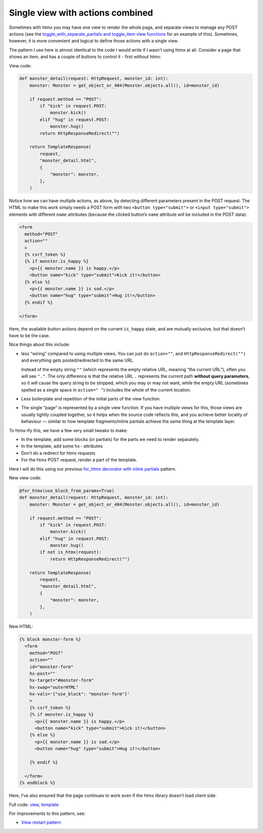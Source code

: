 Single view with actions combined
=================================

Sometimes with htmx you may have one view to render the whole page, and separate
views to manage any POST actions (see the `toggle_with_separate_partials and
toggle_item view functions <./code/htmx_patterns/views/partials.py>`_ for an
example of this). Sometimes, however, it is more convenient and logical to
define those actions with a single view.

The pattern I use here is almost identical to the code I would write if I wasn’t
using htmx at all. Consider a page that shows an item, and has a couple of
buttons to control it - first without htmx:

View code:

.. code-block:: python

   def monster_detail(request: HttpRequest, monster_id: int):
       monster: Monster = get_object_or_404(Monster.objects.all(), id=monster_id)

       if request.method == "POST":
           if "kick" in request.POST:
               monster.kick()
           elif "hug" in request.POST:
               monster.hug()
           return HttpResponseRedirect("")

       return TemplateResponse(
           request,
           "monster_detail.html",
           {
               "monster": monster,
           },
       )


Notice how we can have multiple actions, as above, by detecting different
parameters present in the POST request. The HTML to make this work simply needs
a POST form with two ``<button type="submit">`` or ``<input type="submit">``
elements with different ``name`` attributes (because the clicked button’s
``name`` attribute will be included in the POST data):

.. code-block:: html

    <form
      method="POST"
      action=""
      >
      {% csrf_token %}
      {% if monster.is_happy %}
        <p>{{ monster.name }} is happy.</p>
        <button name="kick" type="submit">Kick it!</button>
      {% else %}
        <p>{{ monster.name }} is sad.</p>
        <button name="hug" type="submit">Hug it!</button>
      {% endif %}

    </form>


Here, the available button actions depend on the current ``is_happy`` state, and
are mutually exclusive, but that doesn’t have to be the case.

Nice things about this include:

- less “wiring” compared to using multiple views. You can just do ``action=""``,
  and ``HttpResponseRedirect("")`` and everything gets posted/redirected to the
  same URL.

  Instead of the empty string ``""`` (which represents the empty relative URL,
  meaning “the current URL”), often you will see ``"."``. The only difference is
  that the relative URL ``.`` represents the current path **without query
  parameters**, so it will cause the query string to be stripped, which you may
  or may not want, while the empty URL (sometimes spelled as a single space in
  ``action=" "``) includes the whole of the current location.

- Less boilerplate and repetition of the initial parts of the view function.

- The single “page” is represented by a single view function. If you have
  multiple views for this, those views are usually tightly coupled together, so
  it helps when the source code reflects this, and you achieve better locality
  of behaviour — similar to how template fragments/inline partials achieve the
  same thing at the template layer.

To htmx-ify this, we have a few very small tweaks to make:

* In the template, add some blocks (or partials) for the parts we need to render separately.
* In the template, add some ``hx-`` attributes
* Don’t do a redirect for htmx requests
* For the htmx POST request, render a part of the template.

Here I will do this using our previous `for_htmx decorator with inline partials <./inline_partials.rst>`_ pattern.

New view code:

.. code-block:: python

   @for_htmx(use_block_from_params=True)
   def monster_detail(request: HttpRequest, monster_id: int):
       monster: Monster = get_object_or_404(Monster.objects.all(), id=monster_id)

       if request.method == "POST":
           if "kick" in request.POST:
               monster.kick()
           elif "hug" in request.POST:
               monster.hug()
           if not is_htmx(request):
               return HttpResponseRedirect("")

       return TemplateResponse(
           request,
           "monster_detail.html",
           {
               "monster": monster,
           },
       )


New HTML:

.. code-block:: html

  {% block monster-form %}
    <form
      method="POST"
      action=""
      id="monster-form"
      hx-post=""
      hx-target="#monster-form"
      hx-swap="outerHTML"
      hx-vals='{"use_block": "monster-form"}'
      >
      {% csrf_token %}
      {% if monster.is_happy %}
        <p>{{ monster.name }} is happy.</p>
        <button name="kick" type="submit">Kick it!</button>
      {% else %}
        <p>{{ monster.name }} is sad.</p>
        <button name="hug" type="submit">Hug it!</button>

      {% endif %}

    </form>
  {% endblock %}


Here, I’ve also ensured that the page continues to work even if the htmx library doesn’t load client side.

Full code: `view <./code/htmx_patterns/views/actions.py>`_, `template <./code/htmx_patterns/templates/multiple_actions.html>`__

For improvements to this pattern, see:

* `View restart pattern <./view_restart.rst>`_
